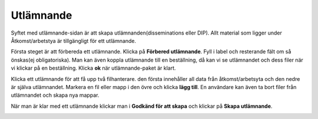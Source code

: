 .. _dissemination:

*************
Utlämnande
*************

Syftet med utlämnande-sidan är att skapa utlämnanden(disseminations eller DIP).
Allt material som ligger under Åtkomst/arbetstya är tillgängligt
för ett utlämnande.

Första steget är att förbereda ett utlämnande.
Klicka på **Förbered utlämnande**. Fyll i label och resterande
fält om så önskas(ej obligatoriska). Man kan även koppla utlämnande
till en beställning, då kan vi se utlämnandet och dess filer
när vi klickar på en beställning. Klicka **ok** när
utlämnande-paket är klart.

.. image:: images/prepare_dip.png

Klicka ett utlämnande för att få upp två filhanterare.
den första innehåller all data från åtkomst/arbetsyta och den nedre
är själva utlämnandet.
Markera en fil eller mapp i den övre och klicka **lägg till**.
En användare kan även ta bort filer från utlämnandet och skapa nya mappar.

När man är klar med ett utlämnande klickar man i **Godkänd för att skapa**
och klickar på **Skapa utlämnande**.

.. image:: images/create_dip.png

